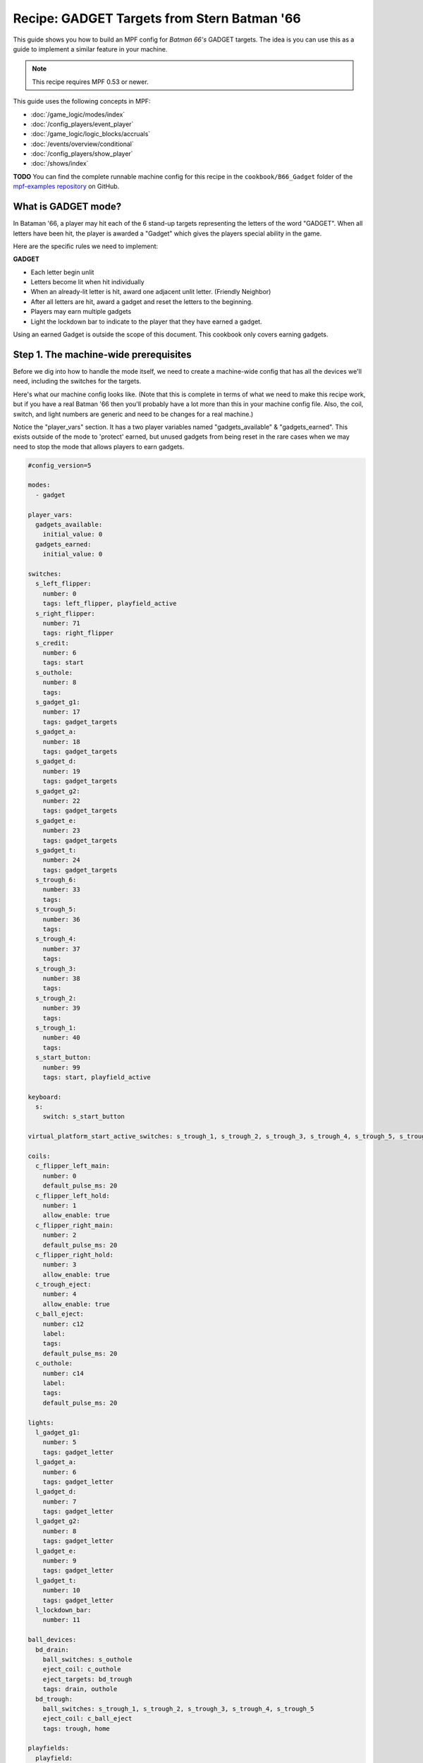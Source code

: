 Recipe: GADGET Targets from Stern Batman '66
============================================

This guide shows you how to build an MPF config for *Batman 66's*
GADGET targets. The idea is you can use this as a guide to
implement a similar feature in your machine.

.. note::

   This recipe requires MPF 0.53 or newer.

This guide uses the following concepts in MPF:

* :doc:`/game_logic/modes/index`
* :doc:`/config_players/event_player`
* :doc:`/game_logic/logic_blocks/accruals`
* :doc:`/events/overview/conditional`
* :doc:`/config_players/show_player`
* :doc:`/shows/index`


**TODO**
You can find the complete runnable machine config for this recipe in the
``cookbook/B66_Gadget`` folder of the
`mpf-examples repository <https://github.com/missionpinball/mpf-examples>`_
on GitHub.

What is GADGET mode?
--------------------

In Bataman '66, a player may hit each of the 6 stand-up targets representing the letters of the word "GADGET". When all letters have been hit, the player is awarded a "Gadget" which gives the players special ability in the game.

Here are the specific rules we need to implement:

**GADGET**

* Each letter begin unlit
* Letters become lit when hit individually
* When an already-lit letter is hit, award one adjacent unlit letter. (Friendly Neighbor)
* After all letters are hit, award a gadget and reset the letters to the beginning.
* Players may earn multiple gadgets
* Light the lockdown bar to indicate to the player that they have earned a gadget.

Using an earned Gadget is outside the scope of this document. This cookbook only covers earning gadgets.


Step 1. The machine-wide prerequisites
--------------------------------------

Before we dig into how to handle the mode itself, we need to create a
machine-wide config that has all the devices we'll need, including the switches for the targets.

Here's what our machine config looks like. (Note that this is complete in terms
of what we need to make this recipe work, but if you have a real Batman '66
then you'll probably have a lot more than this in your machine config file. Also, the coil, switch, and light numbers are generic and need to be changes for a real machine.)

Notice the "player_vars" section.  It has a two player variables named "gadgets_available" & "gadgets_earned". This exists outside of the mode to 'protect' earned, but unused gadgets from being reset in the rare cases when we may need to stop the mode that allows players to earn gadgets.

.. code-block:: mpf-config

   #config_version=5

   modes:
     - gadget

   player_vars:
     gadgets_available:
       initial_value: 0
     gadgets_earned:
       initial_value: 0

   switches:
     s_left_flipper:
       number: 0
       tags: left_flipper, playfield_active
     s_right_flipper:
       number: 71
       tags: right_flipper
     s_credit:
       number: 6
       tags: start
     s_outhole:
       number: 8
       tags:
     s_gadget_g1:
       number: 17
       tags: gadget_targets
     s_gadget_a:
       number: 18
       tags: gadget_targets
     s_gadget_d:
       number: 19
       tags: gadget_targets
     s_gadget_g2:
       number: 22
       tags: gadget_targets
     s_gadget_e:
       number: 23
       tags: gadget_targets
     s_gadget_t:
       number: 24
       tags: gadget_targets
     s_trough_6:
       number: 33
       tags:
     s_trough_5:
       number: 36
       tags:
     s_trough_4:
       number: 37
       tags:
     s_trough_3:
       number: 38
       tags:
     s_trough_2:
       number: 39
       tags:
     s_trough_1:
       number: 40
       tags:
     s_start_button:
       number: 99
       tags: start, playfield_active

   keyboard:
     s:
       switch: s_start_button

   virtual_platform_start_active_switches: s_trough_1, s_trough_2, s_trough_3, s_trough_4, s_trough_5, s_trough_6

   coils:
     c_flipper_left_main:
       number: 0
       default_pulse_ms: 20
     c_flipper_left_hold:
       number: 1
       allow_enable: true
     c_flipper_right_main:
       number: 2
       default_pulse_ms: 20
     c_flipper_right_hold:
       number: 3
       allow_enable: true
     c_trough_eject:
       number: 4
       allow_enable: true
     c_ball_eject:
       number: c12
       label:
       tags:
       default_pulse_ms: 20
     c_outhole:
       number: c14
       label:
       tags:
       default_pulse_ms: 20

   lights:
     l_gadget_g1:
       number: 5
       tags: gadget_letter
     l_gadget_a:
       number: 6
       tags: gadget_letter
     l_gadget_d:
       number: 7
       tags: gadget_letter
     l_gadget_g2:
       number: 8
       tags: gadget_letter
     l_gadget_e:
       number: 9
       tags: gadget_letter
     l_gadget_t:
       number: 10
       tags: gadget_letter
     l_lockdown_bar:
       number: 11

   ball_devices:
     bd_drain:
       ball_switches: s_outhole
       eject_coil: c_outhole
       eject_targets: bd_trough
       tags: drain, outhole
     bd_trough:
       ball_switches: s_trough_1, s_trough_2, s_trough_3, s_trough_4, s_trough_5
       eject_coil: c_ball_eject
       tags: trough, home

   playfields:
     playfield:
       default_source_device: bd_trough
       tags: default

   ##! mode: gadget
   #! mode:
   #!   #this mode starts when the ball starts
   #!   start_events: ball_started
   #!
   #!   priority: 500

Step 2. Create the Gadget Mode Config File
------------------------------------------

Next, we can start setting up our gadget mode; below you see the contents of ``gadget.yaml``

.. code-block:: mpf-config

   ##! mode: gadget
   config:
     - logic_blocks.yaml
     - event_player.yaml
     - show_player.yaml
     - variable_player.yaml

   mode:
     #this mode starts when the ball starts
     start_events: ball_started

     priority: 500
   ##! config: modes/gadget/config/logic_blocks
   ##! config: modes/gadget/config/event_player
   ##! config: modes/gadget/config/show_player
   ##! config: modes/gadget/config/variable_player

Stepping through how we're using each setting:

.. code-block:: mpf-config

   ##! mode: gadget
   config:
     - logic_blocks.yaml

   ##! config: modes/gadget/config/logic_blocks

The config section imports other config files; this is often easier to manage than on long config file.

.. code-block:: mpf-config

   ##! mode: gadget
   #! mode:
   #!   start_events: ball_started
     priority: 500

The Gadget mode in Batman '66 is nearly always running and rarely blocked, so we have assigned it a very high priority, but one that can still be superceded if the need arises.


Step 3. Create the Accrual Logic Block
--------------------------------------

Also in our mode config folder, we will add ``logic_blocks.yaml`` to hold our mode-specific logic_blocks. In this case, we're using an :doc:`/game_logic/logic_blocks/accruals` to track when all of the letters have been hit.

.. code-block:: mpf-config

  ##! mode: gadget
  accruals:
    gadget_accrual:
      events:
        - gadget_g1_complete # index [0]
        - gadget_a_complete # index [1]
        - gadget_d_complete # index [2]
        - gadget_g2_complete # index [3]
        - gadget_e_complete # index [4]
        - gadget_t_complete # index [5]
      reset_on_complete: true
      disable_on_complete: false
      reset_events: mode_gadget_started
      events_when_complete: award_gadget, reset_gadget_lights


Stepping through once again:

.. code-block:: mpf-config

  ##! mode: gadget
  accruals:
    gadget_accrual:
  #!     events:
  #!       - gadget_g1_complete # index [0]
  #!       - gadget_a_complete # index [1]
  #!       - gadget_d_complete # index [2]
  #!       - gadget_g2_complete # index [3]
  #!       - gadget_e_complete # index [4]
  #!       - gadget_t_complete # index [5]
  #!     reset_on_complete: true
  #!     disable_on_complete: false
  #!     reset_events: mode_gadget_started
  #!     events_when_complete: award_gadget, reset_gadget_lights

These two lines simply tell MPF that we have an accrual and we've named it "gadget_accrual".

.. code-block:: mpf-config

  ##! mode: gadget
  #! accruals:
  #!   gadget_accrual:
      events:
        - gadget_g1_complete # index [0]
        - gadget_a_complete # index [1]
        - gadget_d_complete # index [2]
        - gadget_g2_complete # index [3]
        - gadget_e_complete # index [4]
        - gadget_t_complete # index [5]
  #!     reset_on_complete: true
  #!     disable_on_complete: false
  #!     reset_events: mode_gadget_started
  #!     events_when_complete: award_gadget, reset_gadget_lights

Next, we have a list of events for the accrual to track. Accruals behave like arrays, so I added a comment after each event to help me remember the index of each event. We'll need to reference these events and their index later.

.. code-block:: mpf-config

  ##! mode: gadget
  #! accruals:
  #!   gadget_accrual:
  #!     events:
  #!       - gadget_g1_complete # index [0]
  #!       - gadget_a_complete # index [1]
  #!       - gadget_d_complete # index [2]
  #!       - gadget_g2_complete # index [3]
  #!       - gadget_e_complete # index [4]
  #!       - gadget_t_complete # index [5]
      reset_on_complete: true
  #!     disable_on_complete: false
  #!     reset_events: mode_gadget_started
  #!     events_when_complete: award_gadget, reset_gadget_lights

Once the player has hit all of the letters, we want the accrual to reset so that they can earn more Gadgets.

.. code-block:: mpf-config

  ##! mode: gadget
  #! accruals:
  #!   gadget_accrual:
  #!     events:
  #!       - gadget_g1_complete # index [0]
  #!       - gadget_a_complete # index [1]
  #!       - gadget_d_complete # index [2]
  #!       - gadget_g2_complete # index [3]
  #!       - gadget_e_complete # index [4]
  #!       - gadget_t_complete # index [5]
  #!     reset_on_complete: true
      disable_on_complete: false
  #!     reset_events: mode_gadget_started
  #!     events_when_complete: award_gadget, reset_gadget_lights

We also have to tell MPF to leave our accrual enabled, even after it's completed.

.. code-block:: mpf-config

  ##! mode: gadget
  #! accruals:
  #!   gadget_accrual:
  #!     events:
  #!       - gadget_g1_complete # index [0]
  #!       - gadget_a_complete # index [1]
  #!       - gadget_d_complete # index [2]
  #!       - gadget_g2_complete # index [3]
  #!       - gadget_e_complete # index [4]
  #!       - gadget_t_complete # index [5]
  #!     reset_on_complete: true
  #!     disable_on_complete: false
  #!     reset_events: mode_gadget_started
      events_when_complete: award_gadget, reset_gadget_lights

When the accrual is complete, we want it to fire the two events in the list. We'll see what these events actually do a bit later.

Step 4. Create the 'Friendly Neighbor' Behavior
-----------------------------------------------

The Gadget targets exhibit a player-friendly behavior that makes them easier to complete. If the player hits a letter that is already complete, the game will award one of the neigbhoring targets if they are incomplete. To accomplish this, we'll use conditional events in our event player.

.. code-block:: mpf-config

  ##! mode: gadget
  event_player:
    #plus one gadget when accrual is complete
    award_gadget:
      - gadgets_earned
      - gadgets_available

    s_gadget_g1_active:
      #if the g is hit, and unlit
      - gadget_g1_complete{device.accruals.gadget_accrual.value[0]==False}
      #award a if we already have g1
      - gadget_a_complete{device.accruals.gadget_accrual.value[0]==True}
    s_gadget_a_active:
      #if a is hit and unlit
      - gadget_a_complete{device.accruals.gadget_accrual.value[1]==False}
      #award g1 if we already have a
      - gadget_g1_complete{device.accruals.gadget_accrual.value[0]==False and device.accruals.gadget_accrual.value[1]==True}
      #award d if we already have a and g1
      - gadget_d_complete{device.accruals.gadget_accrual.value[0]==True and device.accruals.gadget_accrual.value[1]==True and device.accruals.gadget_accrual.value[2]==False}
    s_gadget_d_active:
      - gadget_d_complete{device.accruals.gadget_accrual.value[2]==False}
      - gadget_a_complete{device.accruals.gadget_accrual.value[1]==False and device.accruals.gadget_accrual.value[2]==True}
      - gadget_g2_complete{device.accruals.gadget_accrual.value[1]==True and device.accruals.gadget_accrual.value[2] and device.accruals.gadget_accrual.value[3]==False}
    s_gadget_g2_active:
      - gadget_g2_complete{device.accruals.gadget_accrual.value[3]==False}
      - gadget_d_complete{device.accruals.gadget_accrual.value[2]==False and device.accruals.gadget_accrual.value[3]==True}
      - gadget_e_complete{device.accruals.gadget_accrual.value[2]==True and device.accruals.gadget_accrual.value[3]==True and device.accruals.gadget_accrual.value[4]==False}
    s_gadget_e_active:
      - gadget_e_complete{device.accruals.gadget_accrual.value[4]==False}
      - gadget_g2_complete{device.accruals.gadget_accrual.value[3]==False and device.accruals.gadget_accrual.value[4]==True}
      - gadget_t_complete{device.accruals.gadget_accrual.value[3]==True and device.accruals.gadget_accrual.value[4]==True and device.accruals.gadget_accrual.value[5]==False}
    s_gadget_t_active:
      - gadget_t_complete{device.accruals.gadget_accrual.value[5]==False}
      - gadget_e_complete{device.accruals.gadget_accrual.value[4]==False and device.accruals.gadget_accrual.value[5]==True}

There's a lot happening here, so let's get the easy stuff out of the way first:

.. code-block:: mpf-config

  ##! mode: gadget
  #! event_player:
    award_gadget:
      - gadgets_earned
      - gadgets_available

The "award_gadget" event - triggered by the accrual completion, simply adds one to both ``player_vars`` we configured in step one.

.. code-block:: mpf-config

  ##! mode: gadget
  #! event_player:
    s_gadget_a_active:
      #if a is hit and unlit
      - gadget_a_complete{device.accruals.gadget_accrual.value[1]==False}

This is our first conditional event, which covers the case of "a" having not yet been hit.  When the "a" switch is active, trigger the event "gadget_a_complete" if it hasn't been seen by the accrual.
Note the ``value[1]`` which refers to the 2nd index of our accrual.

.. code-block:: mpf-config

  ##! mode: gadget
  #! event_player:
  #!   s_gadget_a_active:
      - gadget_g1_complete{device.accruals.gadget_accrual.value[0]==False and device.accruals.gadget_accrual.value[1]==True}

Now, we trigger gadget_g1_complete if it hasn't been seen by the accrual AND "a" is already complete.

.. code-block:: mpf-config

  ##! mode: gadget
  #! event_player:
  #!   s_gadget_a_active:
      - gadget_d_complete{device.accruals.gadget_accrual.value[0]==True and device.accruals.gadget_accrual.value[1]==True and device.accruals.gadget_accrual.value[2]==False}

The final case for "a" is if "g1" and "a" are complete, then trigger the event for "d" if it hasn't been triggered yet.

If all three cases "g1", "a" and "d" have all been captured by the accrual, then nothing happens.

We repeat this series of conditional events for all letters. "g1" and "t" have fewer events because they each only have one neighboring target.

Step 5. Add Your Light Shows
----------------------------

Now, we'll add some visual feedback for the player to know when they've been awarded a letter, or completed the "gadget_accrual". This show is "light_gadget_letter.yaml" and it's in the "shows" folder for the mode. It's pretty straightforward, but uses tokens and tags to be efficient.


.. code-block:: mpf-config

  ##! show: light_gadget_letter
  - time: 0
    lights:
      (gadget_letter_made_led): (gadget_letter_made_color)

  - time: +.05
    lights:
      (gadget_letter_made_led): off

  - time: +.05
    lights:
      (gadget_letter_made_led): (gadget_letter_made_color)

  - time: +.05
    lights:
      (gadget_letter_made_led): off

  - time: +.05
    lights:
      (gadget_letter_made_led): (gadget_letter_made_color)

  - time: +.05
    lights:
      (gadget_letter_made_led): off

  - time: +.05
    lights:
      (gadget_letter_made_led): (gadget_letter_made_color)

  - time: +.05
    lights:
      (gadget_letter_made_led): off

  - time: +.05
    lights:
      (gadget_letter_made_led): (gadget_letter_made_color)

  - time: +.05
    lights:
      (gadget_letter_made_led): off

  - time: +.05
    lights:
      (gadget_letter_made_led): (gadget_letter_made_color)

  - time: +.05
    lights:
      (gadget_letter_made_led): off

  - time: +.05
    lights:
      (gadget_letter_made_led): (gadget_letter_made_color)

  - time: +.05
    lights:
      (gadget_letter_made_led): off

  - time: +.05
    lights:
      (gadget_letter_made_led): (gadget_letter_made_color)

  - time: +.05
    lights:
      (gadget_letter_made_led): off

  - time: +.05
    lights:
      (gadget_letter_made_led): (gadget_letter_final_color)

    duration: -1



This show isn't terribly complicated, but let's look at some of the features.

.. code-block:: mpf-config

  ##! show: light_gadget_letter
  - time: 0
    lights:
      (gadget_letter_made_led): (gadget_letter_made_color)

  - time: +.05
    lights:
      (gadget_letter_made_led): off

When the show starts, it accepts a token from the ``show_player`` (we'll configure that next), that tells MPF what corresponding light(s) we're going to flash, and what color to flash them.

In a real Batman '66, we would simply flash the light because the inserts are yellow. However, since many custom games are using RGB LED, we'll allow for any color the builder prefers.


.. code-block:: mpf-config

  ##! show: light_gadget_letter
  - time: +.05
    lights:
      (gadget_letter_made_led): (gadget_letter_final_color)

    duration: -1

The last step is special for two reasons. We're passing in a second color that will be 'held' at the end of the show indefinitely as indicated by ``duration -1``. We've done this in order to allow for the same show to end in a 'lit' or 'unlit' state, depending on our need in a situation.



In the code you can download from the link at the beginning of this cookbook, there is another show that lights the LED on the lockdown bar, but it's not worth explaining here.

Step 6. Configure the Show Player
---------------------------------

Our show player is watching for events and triggering the appropriate shows.

.. code-block:: mpf-config

  show_player:
    gadget_g1_complete:
      light_gadget_letter:
        priority: 10
        key: gadget_g1_hit_show
        show_tokens:
          gadget_letter_made_led: l_gadget_g1
          gadget_letter_made_color: yellow
          gadget_letter_final_color: yellow

.. code-block:: mpf-config

  #! show_player:
    gadget_g1_complete:
      light_gadget_letter:
  #!       priority: 10

When the "gadget_g1_complete" event is triggered, start the "light_gadget_letter" show starts.

.. code-block:: mpf-config

  #! show_player:
  #!   gadget_g1_complete:
  #!     light_gadget_letter:
  #!       priority: 10
        key: gadget_g1_hit_show

We'll add a key to the show so that we can keep re-using the same show for all the letters.

.. code-block:: mpf-config

  #! show_player:
  #!   gadget_g1_complete:
  #!     light_gadget_letter:
  #!       priority: 10
  #!       key: gadget_g1_hit_show
  #!       show_tokens:
          gadget_letter_made_led: l_gadget_g1
          gadget_letter_made_color: yellow
          gadget_letter_final_color: yellow

Finally, we pass show tokens to the show to tell it what light and what color we want for the on steps and the final step. This repeats for all of the individual letters.

.. code-block:: mpf-config

  show_player:
    reset_gadget_lights:
      light_gadget_letter:
        priority: 10
        show_tokens:
          gadget_letter_made_led: gadget_letter
          gadget_letter_made_color: yellow
          gadget_letter_final_color: 000000

"reset_gadget_lights" is fired by the accrual when it's complete. We make two small, but important changes. First "gadget_letter" is a ``tag`` from the machine config assigned to all the letters in GADGET. This will cause all of the letters to play the show simultaneously. Second, "gadget_letter_final_color" is now black/off. This effectively resets the lights and prepares the inserts for a new accrual to begin.


At this point, your Gadget mode is ready to go. You can add scoring in a ``variable_player`` and extend this by writing ways to use gadgets and reduce the "gadgets_available" player_vars. If any of this feels unclear or I've muddied up the explanation, feel free to join the discussion in the forums at https://groups.google.com/forum/#!topic/mpf-users/oVwBRQOgodY .
